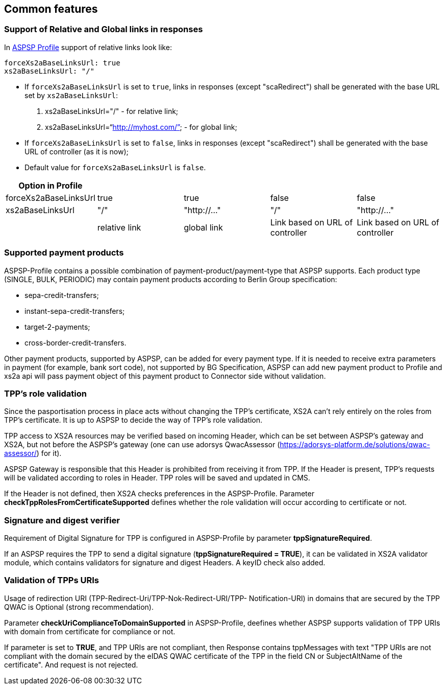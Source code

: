 // toc-title definition MUST follow document title without blank line!
== Common features
:toc-title:
:imagesdir: ../usecases/diagrams
:toc: left

toc::[]
=== Support of Relative and Global links in responses
In https://github.com/adorsys/xs2a/tree/develop/aspsp-profile[ASPSP Profile] support of relative links look like:
```
forceXs2aBaseLinksUrl: true
xs2aBaseLinksUrl: "/"
```
- If `forceXs2aBaseLinksUrl` is set to `true`, links in responses (except "scaRedirect") shall be generated with the base URL set by `xs2aBaseLinksUrl`:

1. xs2aBaseLinksUrl="/" - for relative link;
2. xs2aBaseLinksUrl="`http://myhost.com/`" - for global link;

- If `forceXs2aBaseLinksUrl` is set to `false`, links in responses (except "scaRedirect") shall be generated with the base URL of controller (as it is now);

- Default value for `forceXs2aBaseLinksUrl` is `false`.

|===
|Option in Profile | | | |

|forceXs2aBaseLinksUrl
|true
|true
|false
|false

|xs2aBaseLinksUrl
|"/"
|"http://..."
|"/"
|"http://..."

|
|relative link
|global link
|Link based on URL of controller
|Link based on URL of controller
|===


=== Supported payment products

ASPSP-Profile contains a possible combination of payment-product/payment-type that ASPSP supports.
Each product type (SINGLE, BULK, PERIODIC) may contain payment products according to Berlin Group specification:

* sepa-credit-transfers;
* instant-sepa-credit-transfers;
* target-2-payments;
* cross-border-credit-transfers.

Other payment products, supported by ASPSP, can be added for every payment type.
If it is needed to receive extra parameters in payment (for example, bank sort code), not supported by BG Specification, ASPSP can add new payment product to Profile and xs2a api will pass payment object of this payment product to Connector side without validation.

=== TPP's role validation
Since the pasportisation process in place acts without changing the TPP’s certificate, XS2A can't rely entirely on the roles from TPP’s certificate. It is up to ASPSP to decide the way of TPP's role validation.

TPP access to XS2A resources may be verified based on incoming Header, which can be set between ASPSP’s gateway and XS2A, but not before the ASPSP’s gateway (one can use adorsys QwacAssessor (https://adorsys-platform.de/solutions/qwac-assessor/) for it).

ASPSP Gateway is responsible that this Header is prohibited from receiving it from TPP. If the Header is present, TPP’s requests will be validated according to roles in Header. TPP roles will be saved and updated in CMS.

If the Header is not defined, then XS2A checks preferences in the ASPSP-Profile. Parameter *checkTppRolesFromCertificateSupported* defines whether the role validation will occur according to certificate or not.

=== Signature and digest verifier
Requirement of Digital Signature for TPP is configured in ASPSP-Profile by parameter *tppSignatureRequired*.

If an ASPSP requires the TPP to send a digital signature (*tppSignatureRequired = TRUE*), it can be validated in XS2A validator module, which contains validators for signature and digest Headers. A keyID check also added.

=== Validation of TPPs URIs
Usage of redirection URI (TPP-Redirect-Uri/TPP-Nok-Redirect-URI/TPP- Notification-URI) in domains that are secured by the TPP QWAC is Optional (strong recommendation).

Parameter *checkUriComplianceToDomainSupported* in ASPSP-Profile, deefines whether ASPSP supports validation of TPP URIs with domain from certificate for compliance or not.

If parameter is set to *TRUE*, and TPP URIs are not compliant, then Response contains tppMessages with text "TPP URIs are not compliant with the domain secured by the eIDAS QWAC certificate of the TPP in the field CN or SubjectAltName of the certificate".
And request is not rejected.
